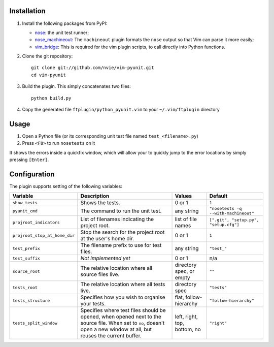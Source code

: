 Installation
------------
1. Install the following packages from PyPI:

   - nose_: the unit test runner;
   - nose_machineout_:  The ``machineout`` plugin formats the ``nose`` output
     so that Vim can parse it more easily;
   - vim_bridge_:  This is required for the vim plugin scripts, to call
     directly into Python functions.

2. Clone the git repository::

       git clone git://github.com/nvie/vim-pyunit.git
       cd vim-pyunit

3. Build the plugin.  This simply concatenates two files::
   
       python build.py

4. Copy the generated file ``ftplugin/python_pyunit.vim`` to your
   ``~/.vim/ftplugin`` directory

.. _nose: http://pypi.python.org/pypi/nose
.. _nose_machineout: http://pypi.python.org/pypi/nose_machineout
.. _vim_bridge: http://pypi.python.org/pypi/vim_bridge


Usage
-----
1. Open a Python file (or its corresponding unit test file named
   ``test_<filename>.py``)
2. Press ``<F8>`` to run ``nosetests`` on it

It shows the errors inside a quickfix window, which will allow your to quickly
jump to the error locations by simply pressing ``[Enter]``.


Configuration
-------------
The plugin supports setting of the following variables:

+-------------------------------+------------------------------------------------------------------------------------------------------------------------------------------------------------------------+------------------------------+---------------------------------------+
| Variable                      | Description                                                                                                                                                            | Values                       | Default                               |
+===============================+========================================================================================================================================================================+==============================+=======================================+
| ``show_tests``                | Shows the tests.                                                                                                                                                       | 0 or 1                       | ``1``                                 |
+-------------------------------+------------------------------------------------------------------------------------------------------------------------------------------------------------------------+------------------------------+---------------------------------------+
| ``pyunit_cmd``                | The command to run the unit test.                                                                                                                                      | any string                   | ``"nosetests -q --with-machineout"``  |
+-------------------------------+------------------------------------------------------------------------------------------------------------------------------------------------------------------------+------------------------------+---------------------------------------+
| ``projroot_indicators``       | List of filenames indicating the project root.                                                                                                                         | list of file names           | ``[".git", "setup.py", "setup.cfg"]`` |
+-------------------------------+------------------------------------------------------------------------------------------------------------------------------------------------------------------------+------------------------------+---------------------------------------+
| ``projroot_stop_at_home_dir`` | Stop the search for the project root at the user's home dir.                                                                                                           | 0 or 1                       | ``1``                                 |
+-------------------------------+------------------------------------------------------------------------------------------------------------------------------------------------------------------------+------------------------------+---------------------------------------+
| ``test_prefix``               | The filename prefix to use for test files.                                                                                                                             | any string                   | ``"test_"``                           |
+-------------------------------+------------------------------------------------------------------------------------------------------------------------------------------------------------------------+------------------------------+---------------------------------------+
| ``test_suffix``               | *Not implemented yet*                                                                                                                                                  | 0 or 1                       | n/a                                   |
+-------------------------------+------------------------------------------------------------------------------------------------------------------------------------------------------------------------+------------------------------+---------------------------------------+
| ``source_root``               | The relative location where all source files live.                                                                                                                     | directory spec, or empty     | ``""``                                |
+-------------------------------+------------------------------------------------------------------------------------------------------------------------------------------------------------------------+------------------------------+---------------------------------------+
| ``tests_root``                | The relative location where all tests live.                                                                                                                            | directory spec               | ``"tests"``                           |
+-------------------------------+------------------------------------------------------------------------------------------------------------------------------------------------------------------------+------------------------------+---------------------------------------+
| ``tests_structure``           | Specifies how you wish to organise your tests.                                                                                                                         | flat, follow-hierarchy       | ``"follow-hierarchy"``                |
+-------------------------------+------------------------------------------------------------------------------------------------------------------------------------------------------------------------+------------------------------+---------------------------------------+
| ``tests_split_window``        | Specifies where test files should be opened, when opened next to the source file. When set to ``no``, doesn't open a new window at all, but reuses the current buffer. | left, right, top, bottom, no | ``"right"``                           |
+-------------------------------+------------------------------------------------------------------------------------------------------------------------------------------------------------------------+------------------------------+---------------------------------------+
